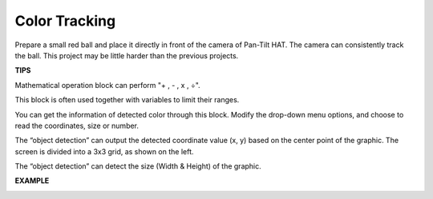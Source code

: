 Color Tracking
==============

Prepare a small red ball and place it directly in front of the camera of Pan-Tilt HAT. The camera can consistently track the ball. This project may be little harder than the previous projects.


.. image:: media/IMG_0466.jpg

**TIPS**

Mathematical operation block can perform "+ , - , x , ÷".

.. image:: media/sp211112_110105.png

This block is often used together with variables to limit their ranges.

.. image:: media/sp211112_110828.png

You can get the information of detected color through this block. Modify the drop-down menu options, and choose to read the coordinates, size or number.

.. image:: media/sp211112_110909.png

The “object detection” can output the detected coordinate value (x, y) based on the center point of the graphic. The screen is divided into a 3x3 grid, as shown on the left.

.. image:: media/sp211112_111146.png

The “object detection” can detect the size (Width & Height) of the graphic. 

.. image:: media/sp211112_111229.png


.. note::In the above two usages, if multiple targets are identified, the largest target will be the sole result.


**EXAMPLE**

.. image:: media/sp211112_103737.png